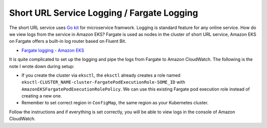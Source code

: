 Short URL Service Logging / Fargate Logging
===========================================

The short URL service uses `Go kit`_ for microservice framwork. Logging is
standard feature for any online service. How do we view logs from the service in
Amazon EKS? Fargate is used as nodes in the cluster of short URL service, Amazon
EKS on Fargate offers a built-in log router based on Fluent Bit.

- `Fargate logging - Amazon EKS <https://docs.aws.amazon.com/eks/latest/userguide/fargate-logging.html>`_

It is quite complicated to set up the logging and pipe the logs from Fargate to
Amazon CloudWatch. The following is the note I wrote down during setup:

- If you create the cluster via ``eksctl``, the ``eksctl`` already creates a
  role named ``eksctl-CLUSTER_NAME-cluster-FargatePodExecutionRole-SOME_ID``
  with ``AmazonEKSFargatePodExecutionRolePolicy``. We can use this existing
  Fargate pod execution role instead of creating a new one.
- Remember to set correct region in ``ConfigMap``, the same region as your
  Kubernetes cluster.

Follow the instructions and if everything is set correctly, you will be able to
view logs in the console of Amazon CloudWatch.

.. _Go kit: https://github.com/go-kit/kit
